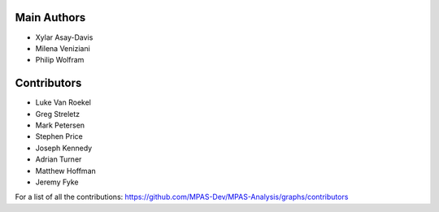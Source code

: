 Main Authors
============
* Xylar Asay-Davis
* Milena Veniziani
* Philip Wolfram

Contributors
============
* Luke Van Roekel
* Greg Streletz
* Mark Petersen
* Stephen Price
* Joseph Kennedy
* Adrian Turner
* Matthew Hoffman
* Jeremy Fyke

For a list of all the contributions:
https://github.com/MPAS-Dev/MPAS-Analysis/graphs/contributors